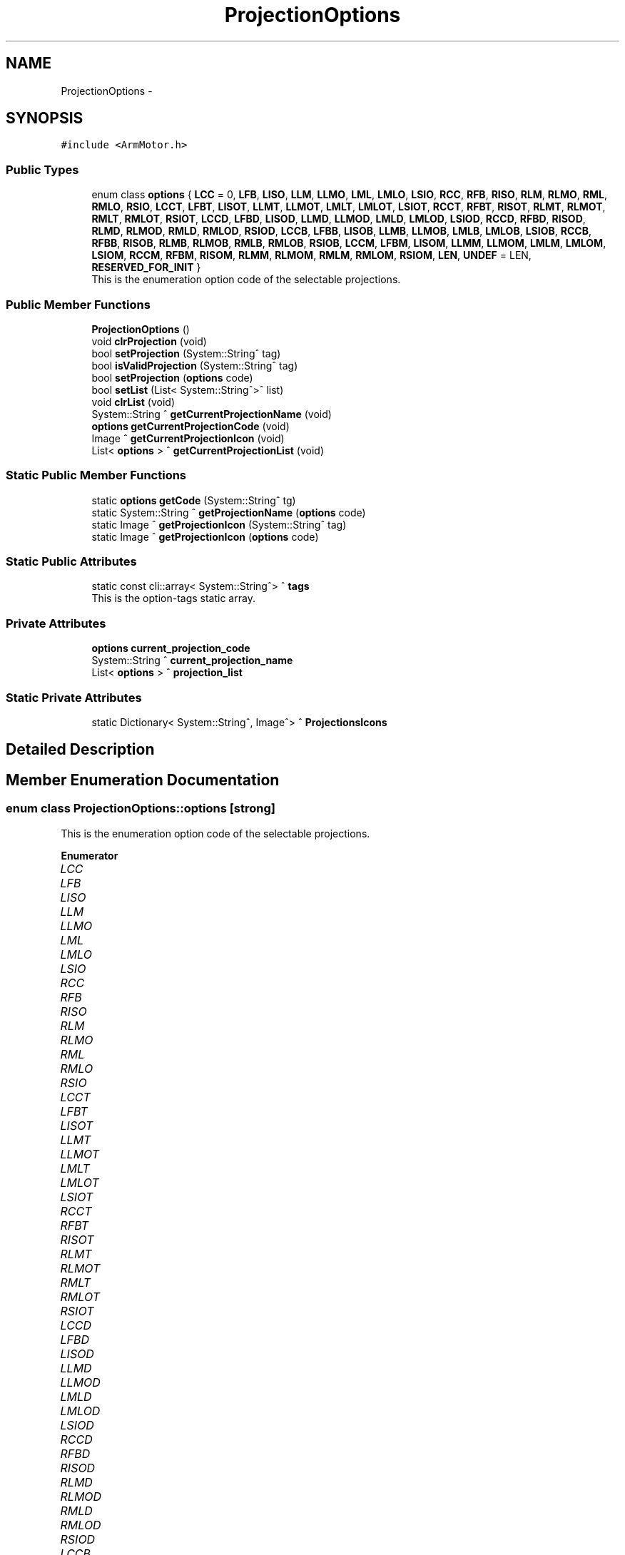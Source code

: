 .TH "ProjectionOptions" 3 "Mon May 13 2024" "MCPU_MASTER Software Description" \" -*- nroff -*-
.ad l
.nh
.SH NAME
ProjectionOptions \-  

.SH SYNOPSIS
.br
.PP
.PP
\fC#include <ArmMotor\&.h>\fP
.SS "Public Types"

.in +1c
.ti -1c
.RI "enum class \fBoptions\fP { \fBLCC\fP = 0, \fBLFB\fP, \fBLISO\fP, \fBLLM\fP, \fBLLMO\fP, \fBLML\fP, \fBLMLO\fP, \fBLSIO\fP, \fBRCC\fP, \fBRFB\fP, \fBRISO\fP, \fBRLM\fP, \fBRLMO\fP, \fBRML\fP, \fBRMLO\fP, \fBRSIO\fP, \fBLCCT\fP, \fBLFBT\fP, \fBLISOT\fP, \fBLLMT\fP, \fBLLMOT\fP, \fBLMLT\fP, \fBLMLOT\fP, \fBLSIOT\fP, \fBRCCT\fP, \fBRFBT\fP, \fBRISOT\fP, \fBRLMT\fP, \fBRLMOT\fP, \fBRMLT\fP, \fBRMLOT\fP, \fBRSIOT\fP, \fBLCCD\fP, \fBLFBD\fP, \fBLISOD\fP, \fBLLMD\fP, \fBLLMOD\fP, \fBLMLD\fP, \fBLMLOD\fP, \fBLSIOD\fP, \fBRCCD\fP, \fBRFBD\fP, \fBRISOD\fP, \fBRLMD\fP, \fBRLMOD\fP, \fBRMLD\fP, \fBRMLOD\fP, \fBRSIOD\fP, \fBLCCB\fP, \fBLFBB\fP, \fBLISOB\fP, \fBLLMB\fP, \fBLLMOB\fP, \fBLMLB\fP, \fBLMLOB\fP, \fBLSIOB\fP, \fBRCCB\fP, \fBRFBB\fP, \fBRISOB\fP, \fBRLMB\fP, \fBRLMOB\fP, \fBRMLB\fP, \fBRMLOB\fP, \fBRSIOB\fP, \fBLCCM\fP, \fBLFBM\fP, \fBLISOM\fP, \fBLLMM\fP, \fBLLMOM\fP, \fBLMLM\fP, \fBLMLOM\fP, \fBLSIOM\fP, \fBRCCM\fP, \fBRFBM\fP, \fBRISOM\fP, \fBRLMM\fP, \fBRLMOM\fP, \fBRMLM\fP, \fBRMLOM\fP, \fBRSIOM\fP, \fBLEN\fP, \fBUNDEF\fP = LEN, \fBRESERVED_FOR_INIT\fP }"
.br
.RI "This is the enumeration option code of the selectable projections\&. "
.in -1c
.SS "Public Member Functions"

.in +1c
.ti -1c
.RI "\fBProjectionOptions\fP ()"
.br
.ti -1c
.RI "void \fBclrProjection\fP (void)"
.br
.ti -1c
.RI "bool \fBsetProjection\fP (System::String^ tag)"
.br
.ti -1c
.RI "bool \fBisValidProjection\fP (System::String^ tag)"
.br
.ti -1c
.RI "bool \fBsetProjection\fP (\fBoptions\fP code)"
.br
.ti -1c
.RI "bool \fBsetList\fP (List< System::String^>^ list)"
.br
.ti -1c
.RI "void \fBclrList\fP (void)"
.br
.ti -1c
.RI "System::String ^ \fBgetCurrentProjectionName\fP (void)"
.br
.ti -1c
.RI "\fBoptions\fP \fBgetCurrentProjectionCode\fP (void)"
.br
.ti -1c
.RI "Image ^ \fBgetCurrentProjectionIcon\fP (void)"
.br
.ti -1c
.RI "List< \fBoptions\fP > ^ \fBgetCurrentProjectionList\fP (void)"
.br
.in -1c
.SS "Static Public Member Functions"

.in +1c
.ti -1c
.RI "static \fBoptions\fP \fBgetCode\fP (System::String^ tg)"
.br
.ti -1c
.RI "static System::String ^ \fBgetProjectionName\fP (\fBoptions\fP code)"
.br
.ti -1c
.RI "static Image ^ \fBgetProjectionIcon\fP (System::String^ tag)"
.br
.ti -1c
.RI "static Image ^ \fBgetProjectionIcon\fP (\fBoptions\fP code)"
.br
.in -1c
.SS "Static Public Attributes"

.in +1c
.ti -1c
.RI "static const cli::array< System::String^> ^ \fBtags\fP"
.br
.RI "This is the option-tags static array\&. "
.in -1c
.SS "Private Attributes"

.in +1c
.ti -1c
.RI "\fBoptions\fP \fBcurrent_projection_code\fP"
.br
.ti -1c
.RI "System::String ^ \fBcurrent_projection_name\fP"
.br
.ti -1c
.RI "List< \fBoptions\fP > ^ \fBprojection_list\fP"
.br
.in -1c
.SS "Static Private Attributes"

.in +1c
.ti -1c
.RI "static Dictionary< System::String^, Image^> ^ \fBProjectionsIcons\fP"
.br
.in -1c
.SH "Detailed Description"
.PP 



.SH "Member Enumeration Documentation"
.PP 
.SS "enum class \fBProjectionOptions::options\fP\fC [strong]\fP"

.PP
This is the enumeration option code of the selectable projections\&. 
.PP
\fBEnumerator\fP
.in +1c
.TP
\fB\fILCC \fP\fP
.TP
\fB\fILFB \fP\fP
.TP
\fB\fILISO \fP\fP
.TP
\fB\fILLM \fP\fP
.TP
\fB\fILLMO \fP\fP
.TP
\fB\fILML \fP\fP
.TP
\fB\fILMLO \fP\fP
.TP
\fB\fILSIO \fP\fP
.TP
\fB\fIRCC \fP\fP
.TP
\fB\fIRFB \fP\fP
.TP
\fB\fIRISO \fP\fP
.TP
\fB\fIRLM \fP\fP
.TP
\fB\fIRLMO \fP\fP
.TP
\fB\fIRML \fP\fP
.TP
\fB\fIRMLO \fP\fP
.TP
\fB\fIRSIO \fP\fP
.TP
\fB\fILCCT \fP\fP
.TP
\fB\fILFBT \fP\fP
.TP
\fB\fILISOT \fP\fP
.TP
\fB\fILLMT \fP\fP
.TP
\fB\fILLMOT \fP\fP
.TP
\fB\fILMLT \fP\fP
.TP
\fB\fILMLOT \fP\fP
.TP
\fB\fILSIOT \fP\fP
.TP
\fB\fIRCCT \fP\fP
.TP
\fB\fIRFBT \fP\fP
.TP
\fB\fIRISOT \fP\fP
.TP
\fB\fIRLMT \fP\fP
.TP
\fB\fIRLMOT \fP\fP
.TP
\fB\fIRMLT \fP\fP
.TP
\fB\fIRMLOT \fP\fP
.TP
\fB\fIRSIOT \fP\fP
.TP
\fB\fILCCD \fP\fP
.TP
\fB\fILFBD \fP\fP
.TP
\fB\fILISOD \fP\fP
.TP
\fB\fILLMD \fP\fP
.TP
\fB\fILLMOD \fP\fP
.TP
\fB\fILMLD \fP\fP
.TP
\fB\fILMLOD \fP\fP
.TP
\fB\fILSIOD \fP\fP
.TP
\fB\fIRCCD \fP\fP
.TP
\fB\fIRFBD \fP\fP
.TP
\fB\fIRISOD \fP\fP
.TP
\fB\fIRLMD \fP\fP
.TP
\fB\fIRLMOD \fP\fP
.TP
\fB\fIRMLD \fP\fP
.TP
\fB\fIRMLOD \fP\fP
.TP
\fB\fIRSIOD \fP\fP
.TP
\fB\fILCCB \fP\fP
.TP
\fB\fILFBB \fP\fP
.TP
\fB\fILISOB \fP\fP
.TP
\fB\fILLMB \fP\fP
.TP
\fB\fILLMOB \fP\fP
.TP
\fB\fILMLB \fP\fP
.TP
\fB\fILMLOB \fP\fP
.TP
\fB\fILSIOB \fP\fP
.TP
\fB\fIRCCB \fP\fP
.TP
\fB\fIRFBB \fP\fP
.TP
\fB\fIRISOB \fP\fP
.TP
\fB\fIRLMB \fP\fP
.TP
\fB\fIRLMOB \fP\fP
.TP
\fB\fIRMLB \fP\fP
.TP
\fB\fIRMLOB \fP\fP
.TP
\fB\fIRSIOB \fP\fP
.TP
\fB\fILCCM \fP\fP
.TP
\fB\fILFBM \fP\fP
.TP
\fB\fILISOM \fP\fP
.TP
\fB\fILLMM \fP\fP
.TP
\fB\fILLMOM \fP\fP
.TP
\fB\fILMLM \fP\fP
.TP
\fB\fILMLOM \fP\fP
.TP
\fB\fILSIOM \fP\fP
.TP
\fB\fIRCCM \fP\fP
.TP
\fB\fIRFBM \fP\fP
.TP
\fB\fIRISOM \fP\fP
.TP
\fB\fIRLMM \fP\fP
.TP
\fB\fIRLMOM \fP\fP
.TP
\fB\fIRMLM \fP\fP
.TP
\fB\fIRMLOM \fP\fP
.TP
\fB\fIRSIOM \fP\fP
.TP
\fB\fILEN \fP\fP
.TP
\fB\fIUNDEF \fP\fP
.TP
\fB\fIRESERVED_FOR_INIT \fP\fP
.SH "Constructor & Destructor Documentation"
.PP 
.SS "ProjectionOptions::ProjectionOptions ()\fC [inline]\fP"

.SH "Member Function Documentation"
.PP 
.SS "void ProjectionOptions::clrList (void)\fC [inline]\fP"

.SS "void ProjectionOptions::clrProjection (void)\fC [inline]\fP"

.SS "static \fBoptions\fP ProjectionOptions::getCode (System::String^ tg)\fC [inline]\fP, \fC [static]\fP"

.SS "\fBoptions\fP ProjectionOptions::getCurrentProjectionCode (void)\fC [inline]\fP"

.SS "Image ^ ProjectionOptions::getCurrentProjectionIcon (void)\fC [inline]\fP"

.SS "List< \fBoptions\fP > ^ ProjectionOptions::getCurrentProjectionList (void)\fC [inline]\fP"

.SS "System::String ^ ProjectionOptions::getCurrentProjectionName (void)\fC [inline]\fP"

.SS "static Image ^ ProjectionOptions::getProjectionIcon (\fBoptions\fP code)\fC [inline]\fP, \fC [static]\fP"

.SS "static Image ^ ProjectionOptions::getProjectionIcon (System::String^ tag)\fC [inline]\fP, \fC [static]\fP"

.SS "static System::String ^ ProjectionOptions::getProjectionName (\fBoptions\fP code)\fC [inline]\fP, \fC [static]\fP"

.SS "bool ProjectionOptions::isValidProjection (System::String^ tag)\fC [inline]\fP"

.SS "bool ProjectionOptions::setList (List< System::String^>^ list)\fC [inline]\fP"

.SS "bool ProjectionOptions::setProjection (\fBoptions\fP code)\fC [inline]\fP"

.SS "bool ProjectionOptions::setProjection (System::String^ tag)\fC [inline]\fP"

.SH "Member Data Documentation"
.PP 
.SS "\fBoptions\fP ProjectionOptions::current_projection_code\fC [private]\fP"

.SS "System::String ^ ProjectionOptions::current_projection_name\fC [private]\fP"

.SS "List<\fBoptions\fP> ^ ProjectionOptions::projection_list\fC [private]\fP"

.SS "Dictionary<System::String^, Image^> ^ ProjectionOptions::ProjectionsIcons\fC [static]\fP, \fC [private]\fP"

.SS "const cli::array<System::String^> ^ ProjectionOptions::tags\fC [static]\fP"
\fBInitial value:\fP
.PP
.nf
= gcnew cli::array<System::String^> {
        "LCC", "LFB", "LISO", "LLM", "LLMO", "LML", "LMLO", "LSIO", "RCC", "RFB", "RISO", "RLM", "RLMO", "RML", "RMLO", "RSIO",
         "LCCT", "LFBT", "LISOT", "LLMT", "LLMOT", "LMLT", "LMLOT", "LSIOT", "RCCT", "RFBT", "RISOT", "RLMT", "RLMOT", "RMLT", "RMLOT", "RSIOT",
         "LCCD", "LFBD", "LISOD", "LLMD", "LLMOD", "LMLD", "LMLOD", "LSIOD", "RCCD", "RFBD", "RISOD", "RLMD", "RLMOD", "RMLD", "RMLOD", "RSIOD",
         "LCCB", "LFBB", "LISOB", "LLMB", "LLMOB", "LMLB", "LMLOB", "LSIOB", "RCCB", "RFBB", "RISOB", "RLMB", "RLMOB", "RMLB", "RMLOB", "RSIOB",
         "LCCM", "LFBM", "LISOM", "LLMM", "LLMOM", "LMLM", "LMLOM", "LSIOM", "RCCM", "RFBM", "RISOM", "RLMM", "RLMOM", "RMLM", "RMLOM", "RSIOM",
        "UNDEF"
    }
.fi
.PP
This is the option-tags static array\&. 

.SH "Author"
.PP 
Generated automatically by Doxygen for MCPU_MASTER Software Description from the source code\&.
